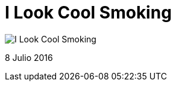 = I Look Cool Smoking


:hp-image: https://pbs.twimg.com/media/Cm3SJCwWgAAfie_.jpg

image::https://pbs.twimg.com/media/Cm3SJCwWgAAfie_.jpg["I Look Cool Smoking"]


8 Julio 2016